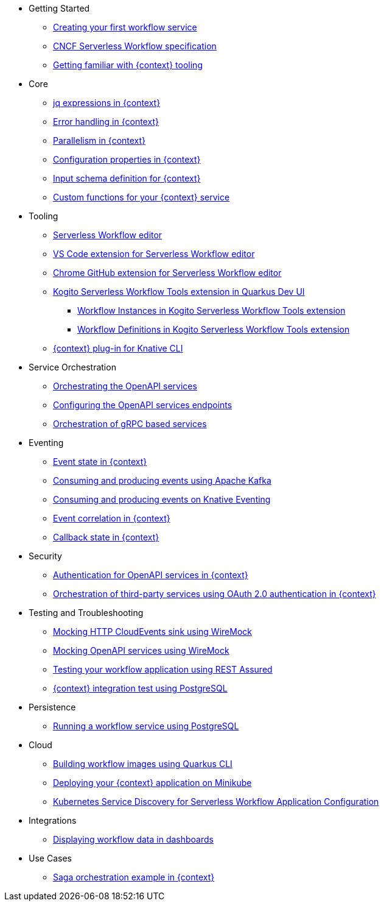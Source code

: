 // * xref:index.adoc[Home]
* Getting Started
** xref:getting-started/create-your-first-workflow-service.adoc[Creating your first workflow service]
** xref:getting-started/cncf-serverless-workflow-specification-support.adoc[CNCF Serverless Workflow specification]
** xref:getting-started/getting-familiar-with-our-tooling.adoc[Getting familiar with {context} tooling]
* Core
** xref:core/understanding-jq-expressions.adoc[jq expressions in {context}]
** xref:core/understanding-workflow-error-handling.adoc[Error handling in {context}]
** xref:core/working-with-parallelism.adoc[Parallelism in {context}]
** xref:core/configuration-properties.adoc[Configuration properties in {context}]
//** xref:core/accessing-workflow-metainformation-in-runtime.adoc[Accessing workflow metainformation in runtime]
** xref:core/defining-an-input-schema-for-workflows.adoc[Input schema definition for {context}]
** xref:core/custom-functions-support.adoc[Custom functions for your {context} service]
* Tooling
** xref:tooling/serverless-workflow-editor/swf-editor-overview.adoc[Serverless Workflow editor]
** xref:tooling/serverless-workflow-editor/swf-editor-vscode-extension.adoc[VS Code extension for Serverless Workflow editor]
** xref:tooling/serverless-workflow-editor/swf-editor-chrome-extension.adoc[Chrome GitHub extension for Serverless Workflow editor]
** xref:tooling/quarkus-dev-ui-extension/quarkus-dev-ui-overview.adoc[Kogito Serverless Workflow Tools extension in Quarkus Dev UI]
*** xref:tooling/quarkus-dev-ui-extension/quarkus-dev-ui-workflow-instances-page.adoc[Workflow Instances in Kogito Serverless Workflow Tools extension]
*** xref:tooling/quarkus-dev-ui-extension/quarkus-dev-ui-workflow-definition-page.adoc[Workflow Definitions in Kogito Serverless Workflow Tools extension]
** xref:tooling/kn-plugin-workflow-overview.adoc[{context} plug-in for Knative CLI]
* Service Orchestration
** xref:service-orchestration/orchestration-of-openapi-based-services.adoc[Orchestrating the OpenAPI services]
** xref:service-orchestration/configuring-openapi-services-endpoints.adoc[Configuring the OpenAPI services endpoints]
** xref:service-orchestration/orchestration-of-grpc-services.adoc[Orchestration of gRPC based services]
* Eventing
** xref:eventing/handling-events-on-workflows.adoc[Event state in {context}]
** xref:eventing/consume-producing-events-with-kafka.adoc[Consuming and producing events using Apache Kafka]
** xref:eventing/consume-produce-events-with-knative-eventing.adoc[Consuming and producing events on Knative Eventing]
** xref:eventing/event-correlation-with-workflows.adoc[Event correlation in {context}]
** xref:eventing/working-with-callbacks.adoc[Callback state in {context}]
* Security
** xref:security/authention-support-for-openapi-services.adoc[Authentication for OpenAPI services in {context}]
** xref:security/orchestrating-third-party-services-with-oauth2.adoc[Orchestration of third-party services using OAuth 2.0 authentication in {context}]
* Testing and Troubleshooting
** xref:testing-and-troubleshooting/mocking-http-cloudevents-with-wiremock.adoc[Mocking HTTP CloudEvents sink using WireMock]
** xref:testing-and-troubleshooting/mocking-openapi-services-with-wiremock.adoc[Mocking OpenAPI services using WireMock]
** xref:testing-and-troubleshooting/basic-integration-tests-with-restassured.adoc[Testing your workflow application using REST Assured]
//** xref:testing-and-troubleshooting/debugging-workflow-execution-runtime.adoc[Debugging the workflow execution in runtime]
** xref:testing-and-troubleshooting/integration-tests-with-postgresql.adoc[{context} integration test using PostgreSQL]
//** xref:testing-and-troubleshooting/development-tools-for-troubleshooting.adoc[Development tools for troubleshooting]
* Persistence
** xref:persistence/persistence-with-postgresql.adoc[Running a workflow service using PostgreSQL]
//** xref:persistence/workflow-database-for-db-admins.adoc[Workflows database for DB admins]
// ** xref:persistence/data-consistency.adoc[Data consistency]
* Cloud
** xref:cloud/build-workflow-image-with-quarkus-cli.adoc[Building workflow images using Quarkus CLI]
// ** xref:cloud/build-workflow-images-with-kn-cli.adoc[Building Workflow Images locally with KN CLI]
// ** xref:cloud/build-workflow-images-with-tekton.adoc[Building Workflow Images with Tekton Pipelines]
** xref:cloud/deploying-on-minikube.adoc[Deploying your {context} application on Minikube]
// ** xref:cloud/deploying-on-kubernetes-cluster.adoc[Deploying on Kubernetes Clusters]
// ** xref:cloud/versioning-workflows-in-knative.adoc[Versioning workflows in Knative]
** xref:cloud/kubernetes-service-discovery.adoc[Kubernetes Service Discovery for Serverless Workflow Application Configuration]
* Integrations
// ** xref:integrations/expose-metrics-to-prometheus.adoc[Exposing the workflow base metrics to Prometheus]
// ** xref:integrations/camel-k-integration.adoc[Integrating with Camel-K]
 ** xref:integrations/serverless-dashboard-with-runtime-data.adoc[Displaying workflow data in dashboards]
* Use Cases
** xref:use-cases/orchestration-based-saga-pattern.adoc[Saga orchestration example in {context}]
// ** xref:use-cases/newsletter-subscription-example.adoc[Newsletter subscription example]
